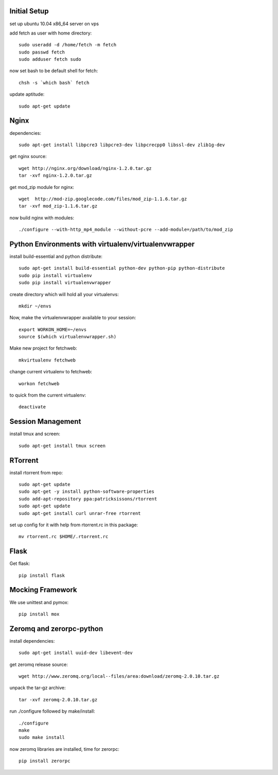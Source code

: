 Initial Setup
=============

set up ubuntu 10.04 x86_64 server on vps

add fetch as user with home directory::

  sudo useradd -d /home/fetch -m fetch
  sudo passwd fetch
  sudo adduser fetch sudo

now set bash to be default shell for fetch::

  chsh -s `which bash` fetch

update aptitude::

  sudo apt-get update

Nginx
=====

dependencies::

  sudo apt-get install libpcre3 libpcre3-dev libpcrecpp0 libssl-dev zlib1g-dev

get nginx source::

  wget http://nginx.org/download/nginx-1.2.0.tar.gz
  tar -xvf nginx-1.2.0.tar.gz

get mod_zip module for nginx::

  wget  http://mod-zip.googlecode.com/files/mod_zip-1.1.6.tar.gz
  tar -xvf mod_zip-1.1.6.tar.gz

now build nginx with modules::

  ./configure --with-http_mp4_module --without-pcre --add-module=/path/to/mod_zip


Python Environments with virtualenv/virtualenvwrapper
=====================================================

install build-essential and python distribute::

  sudo apt-get install build-essential python-dev python-pip python-distribute
  sudo pip install virtualenv
  sudo pip install virtualenvwrapper

create directory which will hold all your virtualenvs::

  mkdir ~/envs

Now, make the virtualenvwrapper available to your session::

  export WORKON_HOME=~/envs
  source $(which virtualenvwrapper.sh)

Make new project for fetchweb::

  mkvirtualenv fetchweb

change current virtualenv to fetchweb::

  workon fetchweb

to quick from the current virtualenv::

  deactivate

Session Management
==================
install tmux and screen::

  sudo apt-get install tmux screen

RTorrent
========

install rtorrent from repo::

  sudo apt-get update
  sudo apt-get -y install python-software-properties
  sudo add-apt-repository ppa:patricksissons/rtorrent
  sudo apt-get update
  sudo apt-get install curl unrar-free rtorrent

set up config for it with help from rtorrent.rc in this package::

  mv rtorrent.rc $HOME/.rtorrent.rc

Flask
=====

Get flask::

  pip install flask

Mocking Framework
=================

We use unittest and pymox::

  pip install mox


Zeromq and zerorpc-python
=========================

install dependencies::

  sudo apt-get install uuid-dev libevent-dev

get zeromq release source::

  wget http://www.zeromq.org/local--files/area:download/zeromq-2.0.10.tar.gz

unpack the tar-gz archive::

  tar -xvf zeromq-2.0.10.tar.gz

run ./configure followed by make/install::

  ./configure
  make
  sudo make install

now zeromq libraries are installed, time for zerorpc::

  pip install zerorpc







